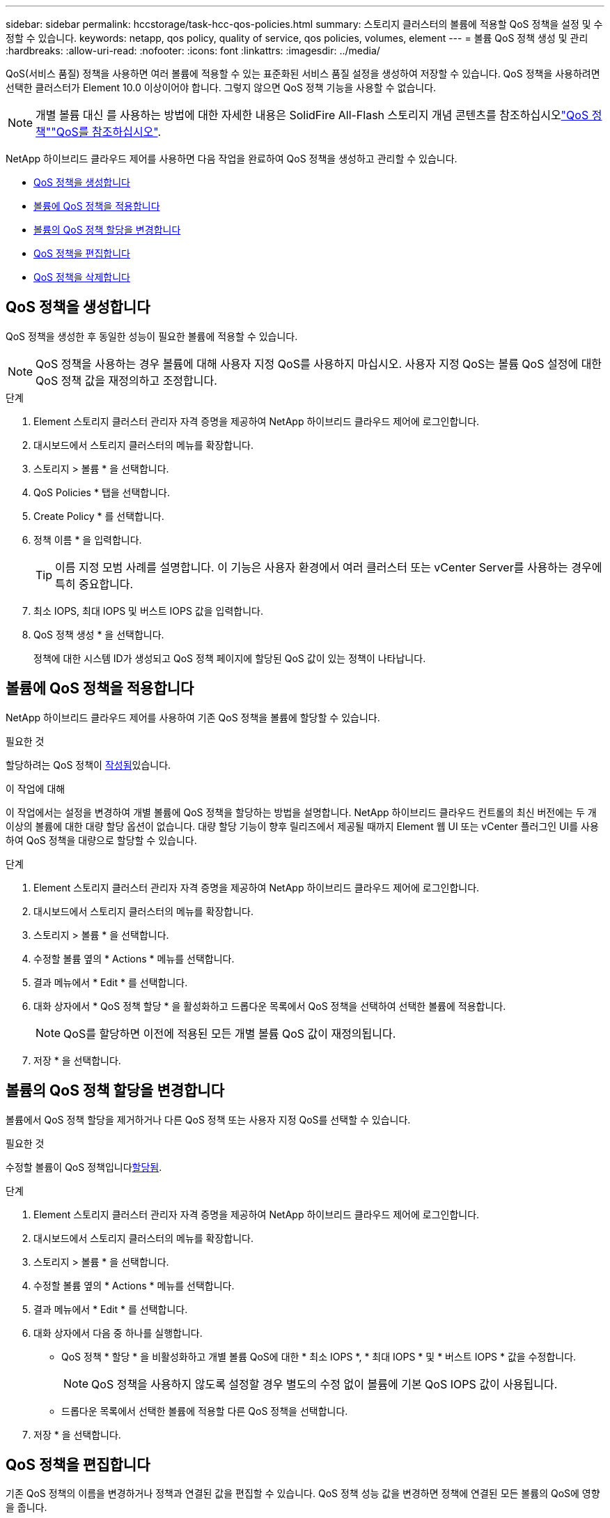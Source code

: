 ---
sidebar: sidebar 
permalink: hccstorage/task-hcc-qos-policies.html 
summary: 스토리지 클러스터의 볼륨에 적용할 QoS 정책을 설정 및 수정할 수 있습니다. 
keywords: netapp, qos policy, quality of service, qos policies, volumes, element 
---
= 볼륨 QoS 정책 생성 및 관리
:hardbreaks:
:allow-uri-read: 
:nofooter: 
:icons: font
:linkattrs: 
:imagesdir: ../media/


[role="lead"]
QoS(서비스 품질) 정책을 사용하면 여러 볼륨에 적용할 수 있는 표준화된 서비스 품질 설정을 생성하여 저장할 수 있습니다. QoS 정책을 사용하려면 선택한 클러스터가 Element 10.0 이상이어야 합니다. 그렇지 않으면 QoS 정책 기능을 사용할 수 없습니다.


NOTE: 개별 볼륨 대신 를 사용하는 방법에 대한 자세한 내용은 SolidFire All-Flash 스토리지 개념 콘텐츠를 참조하십시오link:../concepts/concept_data_manage_volumes_solidfire_quality_of_service.html#qos-policies["QoS 정책"]link:../concepts/concept_data_manage_volumes_solidfire_quality_of_service.html["QoS를 참조하십시오"].

NetApp 하이브리드 클라우드 제어를 사용하면 다음 작업을 완료하여 QoS 정책을 생성하고 관리할 수 있습니다.

* <<QoS 정책을 생성합니다>>
* <<볼륨에 QoS 정책을 적용합니다>>
* <<볼륨의 QoS 정책 할당을 변경합니다>>
* <<QoS 정책을 편집합니다>>
* <<QoS 정책을 삭제합니다>>




== QoS 정책을 생성합니다

QoS 정책을 생성한 후 동일한 성능이 필요한 볼륨에 적용할 수 있습니다.


NOTE: QoS 정책을 사용하는 경우 볼륨에 대해 사용자 지정 QoS를 사용하지 마십시오. 사용자 지정 QoS는 볼륨 QoS 설정에 대한 QoS 정책 값을 재정의하고 조정합니다.

.단계
. Element 스토리지 클러스터 관리자 자격 증명을 제공하여 NetApp 하이브리드 클라우드 제어에 로그인합니다.
. 대시보드에서 스토리지 클러스터의 메뉴를 확장합니다.
. 스토리지 > 볼륨 * 을 선택합니다.
. QoS Policies * 탭을 선택합니다.
. Create Policy * 를 선택합니다.
. 정책 이름 * 을 입력합니다.
+

TIP: 이름 지정 모범 사례를 설명합니다. 이 기능은 사용자 환경에서 여러 클러스터 또는 vCenter Server를 사용하는 경우에 특히 중요합니다.

. 최소 IOPS, 최대 IOPS 및 버스트 IOPS 값을 입력합니다.
. QoS 정책 생성 * 을 선택합니다.
+
정책에 대한 시스템 ID가 생성되고 QoS 정책 페이지에 할당된 QoS 값이 있는 정책이 나타납니다.





== 볼륨에 QoS 정책을 적용합니다

NetApp 하이브리드 클라우드 제어를 사용하여 기존 QoS 정책을 볼륨에 할당할 수 있습니다.

.필요한 것
할당하려는 QoS 정책이 <<QoS 정책을 생성합니다,작성됨>>있습니다.

.이 작업에 대해
이 작업에서는 설정을 변경하여 개별 볼륨에 QoS 정책을 할당하는 방법을 설명합니다. NetApp 하이브리드 클라우드 컨트롤의 최신 버전에는 두 개 이상의 볼륨에 대한 대량 할당 옵션이 없습니다. 대량 할당 기능이 향후 릴리즈에서 제공될 때까지 Element 웹 UI 또는 vCenter 플러그인 UI를 사용하여 QoS 정책을 대량으로 할당할 수 있습니다.

.단계
. Element 스토리지 클러스터 관리자 자격 증명을 제공하여 NetApp 하이브리드 클라우드 제어에 로그인합니다.
. 대시보드에서 스토리지 클러스터의 메뉴를 확장합니다.
. 스토리지 > 볼륨 * 을 선택합니다.
. 수정할 볼륨 옆의 * Actions * 메뉴를 선택합니다.
. 결과 메뉴에서 * Edit * 를 선택합니다.
. 대화 상자에서 * QoS 정책 할당 * 을 활성화하고 드롭다운 목록에서 QoS 정책을 선택하여 선택한 볼륨에 적용합니다.
+

NOTE: QoS를 할당하면 이전에 적용된 모든 개별 볼륨 QoS 값이 재정의됩니다.

. 저장 * 을 선택합니다.




== 볼륨의 QoS 정책 할당을 변경합니다

볼륨에서 QoS 정책 할당을 제거하거나 다른 QoS 정책 또는 사용자 지정 QoS를 선택할 수 있습니다.

.필요한 것
수정할 볼륨이 QoS 정책입니다<<볼륨에 QoS 정책을 적용합니다,할당됨>>.

.단계
. Element 스토리지 클러스터 관리자 자격 증명을 제공하여 NetApp 하이브리드 클라우드 제어에 로그인합니다.
. 대시보드에서 스토리지 클러스터의 메뉴를 확장합니다.
. 스토리지 > 볼륨 * 을 선택합니다.
. 수정할 볼륨 옆의 * Actions * 메뉴를 선택합니다.
. 결과 메뉴에서 * Edit * 를 선택합니다.
. 대화 상자에서 다음 중 하나를 실행합니다.
+
** QoS 정책 * 할당 * 을 비활성화하고 개별 볼륨 QoS에 대한 * 최소 IOPS *, * 최대 IOPS * 및 * 버스트 IOPS * 값을 수정합니다.
+

NOTE: QoS 정책을 사용하지 않도록 설정할 경우 별도의 수정 없이 볼륨에 기본 QoS IOPS 값이 사용됩니다.

** 드롭다운 목록에서 선택한 볼륨에 적용할 다른 QoS 정책을 선택합니다.


. 저장 * 을 선택합니다.




== QoS 정책을 편집합니다

기존 QoS 정책의 이름을 변경하거나 정책과 연결된 값을 편집할 수 있습니다. QoS 정책 성능 값을 변경하면 정책에 연결된 모든 볼륨의 QoS에 영향을 줍니다.

.단계
. Element 스토리지 클러스터 관리자 자격 증명을 제공하여 NetApp 하이브리드 클라우드 제어에 로그인합니다.
. 대시보드에서 스토리지 클러스터의 메뉴를 확장합니다.
. 스토리지 > 볼륨 * 을 선택합니다.
. QoS Policies * 탭을 선택합니다.
. 수정하려는 QoS 정책 옆의 * Actions * 메뉴를 선택합니다.
. 편집 * 을 선택합니다.
. QoS 정책 편집 * 대화 상자에서 다음 중 하나 이상을 변경합니다.
+
** * 이름 *: QoS 정책에 대한 사용자 정의 이름입니다.
** * 최소 IOPS *: 볼륨에 대해 보장된 최소 IOPS 수입니다. 기본값 = 50.
** * 최대 IOPS *: 볼륨에 허용되는 최대 IOPS 수입니다. 기본값 = 15,000.
** * 버스트 IOPS *: 짧은 기간 동안 볼륨에 허용되는 최대 IOPS 수입니다. 기본값 = 15,000.


. 저장 * 을 선택합니다.
+

TIP: 정책에 대해 * Active Volumes * 열의 링크를 선택하여 해당 정책에 할당된 볼륨의 필터링된 목록을 표시할 수 있습니다.





== QoS 정책을 삭제합니다

QoS 정책이 더 이상 필요하지 않은 경우 삭제할 수 있습니다. QoS 정책을 삭제할 경우 정책에 할당된 모든 볼륨은 정책에 의해 이전에 정의된 QoS 값을 유지하고 개별 볼륨 QoS로 유지합니다. 삭제된 QoS 정책과의 연결이 제거됩니다.

.단계
. Element 스토리지 클러스터 관리자 자격 증명을 제공하여 NetApp 하이브리드 클라우드 제어에 로그인합니다.
. 대시보드에서 스토리지 클러스터의 메뉴를 확장합니다.
. 스토리지 > 볼륨 * 을 선택합니다.
. QoS Policies * 탭을 선택합니다.
. 수정하려는 QoS 정책 옆의 * Actions * 메뉴를 선택합니다.
. 삭제 * 를 선택합니다.
. 작업을 확인합니다.


[discrete]
== 자세한 내용을 확인하십시오

* https://docs.netapp.com/us-en/vcp/index.html["vCenter Server용 NetApp Element 플러그인"^]
* https://docs.netapp.com/us-en/element-software/index.html["SolidFire 및 Element 소프트웨어 설명서"^]

